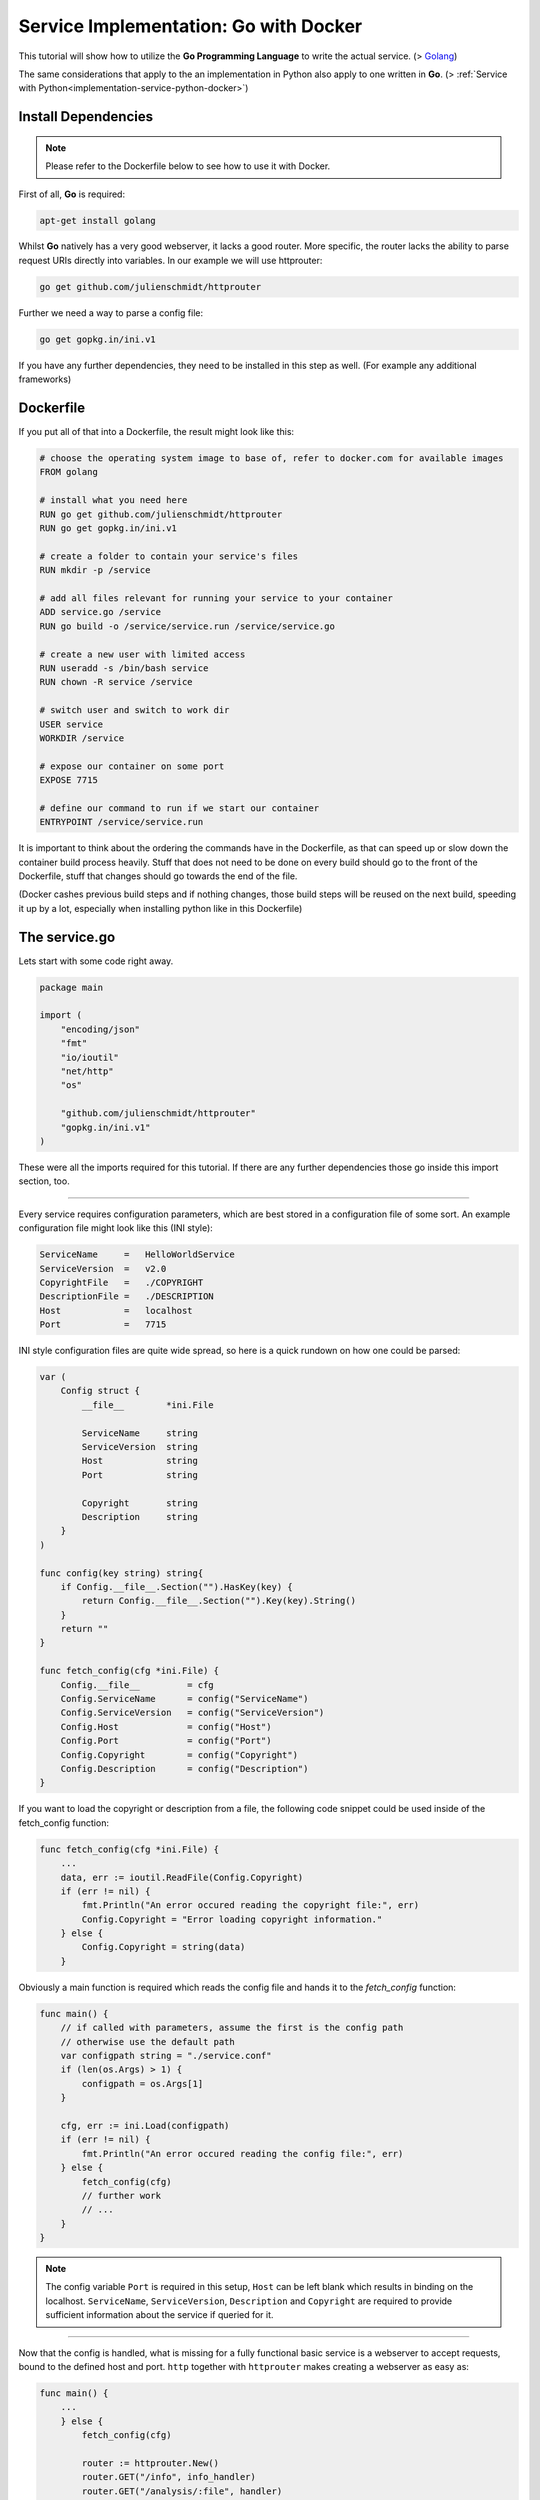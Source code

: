 .. _implementation-service-go-docker:

Service Implementation: Go with Docker
--------------------------------------------

.. _Docker: http://www.docker.com
.. _Golang: https://golang.org/

This tutorial will show how to utilize the **Go Programming Language**
to write the actual service. (\> Golang_)

The same considerations that apply to the an implementation in Python also apply
to one written in **Go**. (\> :ref:`Service with Python<implementation-service-python-docker>`)



Install Dependencies
^^^^^^^^^^^^^^^^^^^^^^

.. note::
    
    Please refer to the Dockerfile below to see how to use it with Docker.


First of all, **Go** is required:

.. code-block:: shell

    apt-get install golang

Whilst **Go** natively has a very good webserver, it lacks a good
router. More specific, the router lacks the ability to parse request URIs
directly into variables.
In our example we will use httprouter:

.. code-block:: shell

    go get github.com/julienschmidt/httprouter

Further we need a way to parse a config file:

.. code-block:: shell

    go get gopkg.in/ini.v1

If you have any further dependencies, they need to be installed in this step as well.
(For example any additional frameworks)



Dockerfile
^^^^^^^^^^^^

If you put all of that into a Dockerfile, the result might look like this:

.. code-block:: shell
    
    # choose the operating system image to base of, refer to docker.com for available images
    FROM golang

    # install what you need here
    RUN go get github.com/julienschmidt/httprouter
    RUN go get gopkg.in/ini.v1

    # create a folder to contain your service's files
    RUN mkdir -p /service
    
    # add all files relevant for running your service to your container
    ADD service.go /service
    RUN go build -o /service/service.run /service/service.go

    # create a new user with limited access
    RUN useradd -s /bin/bash service
    RUN chown -R service /service
    
    # switch user and switch to work dir    
    USER service
    WORKDIR /service

    # expose our container on some port
    EXPOSE 7715
    
    # define our command to run if we start our container
    ENTRYPOINT /service/service.run

It is important to think about the ordering the commands have in the Dockerfile,
as that can speed up or slow down the container build process heavily.
Stuff that does not need to be done on every build should go to the front of the
Dockerfile, stuff that changes should go towards the end of the file.

(Docker cashes previous build steps and if nothing changes, those build steps
will be reused on the next build, speeding it up by a lot, especially when
installing python like in this Dockerfile)



The service.go
^^^^^^^^^^^^^^^^^^^^^^^^^^^^

Lets start with some code right away.

.. code-block:: go

    package main

    import (
        "encoding/json"
        "fmt"
        "io/ioutil"
        "net/http"
        "os"
        
        "github.com/julienschmidt/httprouter"
        "gopkg.in/ini.v1"
    )

These were all the imports required for this tutorial. If there are any
further dependencies those go inside this import section, too.

-------------------------

Every service requires configuration parameters, which are best stored in a
configuration file of some sort.
An example configuration file might look like this (INI style):

.. code-block:: ini

    ServiceName     =   HelloWorldService
    ServiceVersion  =   v2.0
    CopyrightFile   =   ./COPYRIGHT
    DescriptionFile =   ./DESCRIPTION
    Host            =   localhost
    Port            =   7715

INI style configuration files are quite wide
spread, so here is a quick rundown on how one could be parsed:

.. code-block:: go

    var (
        Config struct {
            __file__        *ini.File
            
            ServiceName     string
            ServiceVersion  string
            Host            string
            Port            string
            
            Copyright       string
            Description     string
        }
    )

    func config(key string) string{
        if Config.__file__.Section("").HasKey(key) {
            return Config.__file__.Section("").Key(key).String()
        }
        return ""
    }

    func fetch_config(cfg *ini.File) {
        Config.__file__         = cfg
        Config.ServiceName      = config("ServiceName")
        Config.ServiceVersion   = config("ServiceVersion")
        Config.Host             = config("Host")
        Config.Port             = config("Port")
        Config.Copyright        = config("Copyright")
        Config.Description      = config("Description")
    }

If you want to load the copyright or description from a file, the following code
snippet could be used inside of the fetch_config function:

.. code-block:: go

    func fetch_config(cfg *ini.File) {
        ...
        data, err := ioutil.ReadFile(Config.Copyright)
        if (err != nil) {
            fmt.Println("An error occured reading the copyright file:", err)
            Config.Copyright = "Error loading copyright information."
        } else {
            Config.Copyright = string(data)
        }

Obviously a main function is required which reads the config file and hands it to
the *fetch_config* function:

.. code-block:: go

    func main() {
        // if called with parameters, assume the first is the config path
        // otherwise use the default path
        var configpath string = "./service.conf"
        if (len(os.Args) > 1) {
            configpath = os.Args[1]
        }
        
        cfg, err := ini.Load(configpath)
        if (err != nil) {
            fmt.Println("An error occured reading the config file:", err)
        } else {
            fetch_config(cfg)
            // further work
            // ...
        }
    }

.. note::

    The config variable ``Port`` is required in this setup, ``Host`` can be left
    blank which results in binding on the localhost. ``ServiceName``,
    ``ServiceVersion``, ``Description`` and ``Copyright`` are required to provide
    sufficient information about the service if queried for it.

----------------------------------

Now that the config is handled, what is missing for a fully functional basic
service is a webserver to accept requests, bound to the defined host and port.
``http`` together with ``httprouter`` makes creating a webserver as easy as:

.. code-block:: go

    func main() {
        ...
        } else {
            fetch_config(cfg)
            
            router := httprouter.New()
            router.GET("/info", info_handler)
            router.GET("/analysis/:file", handler)
            http.ListenAndServe(Config.Host+":"+Config.Port, router)
        }
    }

Note that it is necessary to specify the unique pathname /analysis, otherwise
/info will collide with the /:file wildcard. (httprouter limitation)

.. code-block:: go

    func info_handler(w http.ResponseWriter, r *http.Request, ps httprouter.Params)
    func handler(w http.ResponseWriter, r *http.Request, ps httprouter.Params)

The info_handler delivers a html page containing name, description, possibly
copyright and licence information.
The handler function should write a valid JSON string.
Both utilize ``fmt.Fprint(w, result)`` to write the
result.
It could looke like this:

.. code-block:: go

    func info_handler(w http.ResponseWriter, r *http.Request, ps httprouter.Params) {
        info := "<p>Service: "+Config.ServiceName+"<br>"
        info += "Version: "+Config.ServiceVersion+"</p>"
        info += "<p>"+Config.Description+"</p>"
        info += "<p>"+Config.Copyright+"</p>"
        fmt.Fprint(w, info)
    }

    func handler(w http.ResponseWriter, r *http.Request, params httprouter.Params) {
        // assemble filename and check if exists
        filename := "/tmp/" + params.ByName("file")
        if _, err := os.Stat(filename); os.IsNotExist(err) {
            http.NotFound(w, r)
            return
        }
        // get some result
        result, err := serviceWorkFunction(filename)
        if (err != nil) {
            w.WriteHeader(http.StatusInternalServerError)
            fmt.Fprint(w, "500 - "+err.Error())
            return
        }
        // write result
        fmt.Fprint(w, result)
    }

In this case the ``serviceWorkFunction`` would do all of the hard work.
This could consist of several analysis tasks and maybe even a http request to
gather additional data.
Here it just simply returns the filename and some boolean value:

.. code-block:: go

    type Result struct {
        StringData  string
        BoolData    bool
    }

    func serviceWorkFunction(filename string) (string, error){
        // generate some result
        result_obj := Result{filename, true}
        // convert to json
        result, err := json.Marshal(result_obj)
        if (err != nil) {
            return "", err
        }
        return string(result), nil
    }

Notice how the result is converted to a valid JSON string from a struct.
For the request url ``localhost:7715/analysis/special.exe`` the output could
look like this:

.. code-block:: json
    
    {"StringData":"/tmp/special.exe","BoolData":true}

----------------------------------

.. _below:

